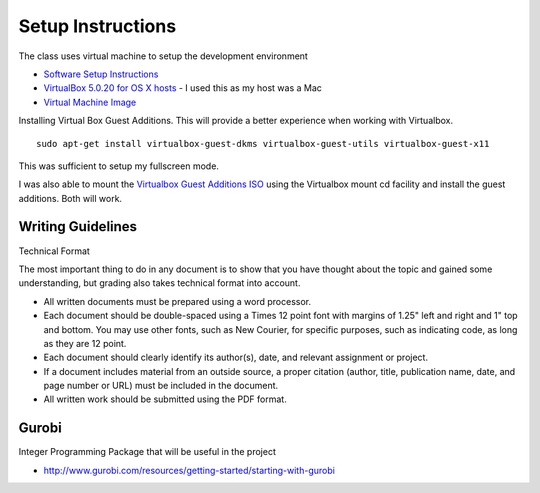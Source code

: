 Setup Instructions
==================

The class uses virtual machine to setup the development environment


* `Software Setup Instructions`_
* `VirtualBox 5.0.20 for OS X hosts`_ - I used this as my host was a Mac
* `Virtual Machine Image`_

Installing Virtual Box Guest Additions. This will provide a better experience when working with Virtualbox.

::

    sudo apt-get install virtualbox-guest-dkms virtualbox-guest-utils virtualbox-guest-x11


This was sufficient to setup my fullscreen mode.

I was also able to mount the `Virtualbox Guest Additions ISO`_ using the Virtualbox mount cd facility and install the
guest additions. Both will work.


.. _Virtualbox Guest Additions ISO: https://www.virtualbox.org/wiki/Downloads
.. _Software Setup Instructions: https://www.udacity.com/wiki/saad/vm-setup
.. _VirtualBox 5.0.20 for OS X hosts: https://www.virtualbox.org/wiki/Downloads
.. _Virtual Machine Image: https://drive.google.com/file/d/0B9wH-Gr2OoisajI3U2hKVHJSZjQ/view?usp=sharing

Writing Guidelines
------------------

Technical Format

The most important thing to do in any document is to show that you have thought about the topic and gained some understanding, but grading also takes technical format into account.

* All written documents must be prepared using a word processor.
* Each document should be double-spaced using a Times 12 point font with margins of 1.25" left and right and 1" top and bottom. You may use other fonts, such as New Courier, for specific purposes, such as indicating code, as long as they are 12 point.
* Each document should clearly identify its author(s), date, and relevant assignment or project.
* If a document includes material from an outside source, a proper citation (author, title, publication name, date, and page number or URL) must be included in the document.
* All written work should be submitted using the PDF format.


Gurobi
------

Integer Programming Package that will be useful in the project

* http://www.gurobi.com/resources/getting-started/starting-with-gurobi


